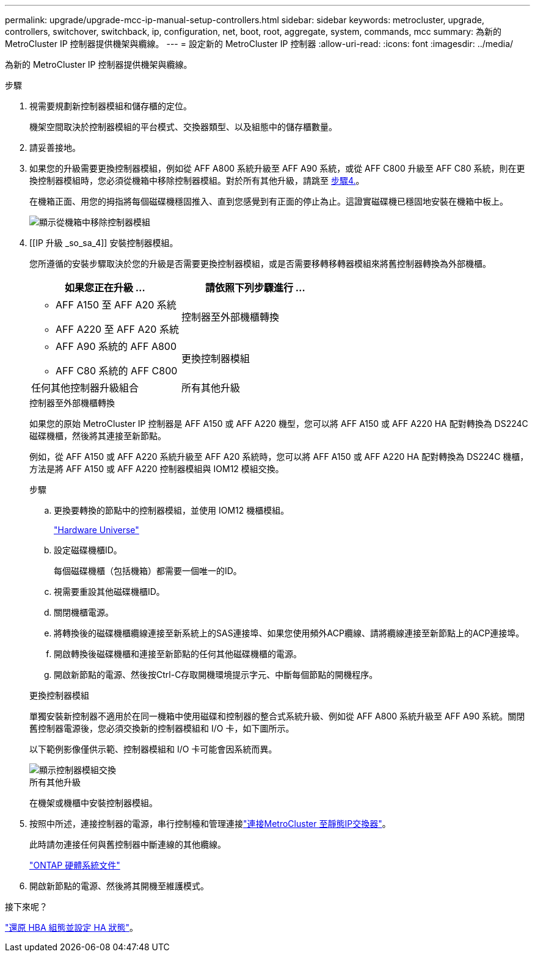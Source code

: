 ---
permalink: upgrade/upgrade-mcc-ip-manual-setup-controllers.html 
sidebar: sidebar 
keywords: metrocluster, upgrade, controllers, switchover, switchback, ip, configuration, net, boot, root, aggregate, system, commands, mcc 
summary: 為新的 MetroCluster IP 控制器提供機架與纜線。 
---
= 設定新的 MetroCluster IP 控制器
:allow-uri-read: 
:icons: font
:imagesdir: ../media/


[role="lead"]
為新的 MetroCluster IP 控制器提供機架與纜線。

.步驟
. 視需要規劃新控制器模組和儲存櫃的定位。
+
機架空間取決於控制器模組的平台模式、交換器類型、以及組態中的儲存櫃數量。

. 請妥善接地。
. 如果您的升級需要更換控制器模組，例如從 AFF A800 系統升級至 AFF A90 系統，或從 AFF C800 升級至 AFF C80 系統，則在更換控制器模組時，您必須從機箱中移除控制器模組。對於所有其他升級，請跳至 <<ip_upgrades_so_sb_4,步驟4.>>。
+
在機箱正面、用您的拇指將每個磁碟機穩固推入、直到您感覺到有正面的停止為止。這證實磁碟機已穩固地安裝在機箱中板上。

+
image::../media/drw-a800-drive-seated.png[顯示從機箱中移除控制器模組]

. [[IP 升級 _so_sa_4]] 安裝控制器模組。
+
您所遵循的安裝步驟取決於您的升級是否需要更換控制器模組，或是否需要移轉移轉器模組來將舊控制器轉換為外部機櫃。

+
[cols="2*"]
|===
| 如果您正在升級 ... | 請依照下列步驟進行 ... 


 a| 
** AFF A150 至 AFF A20 系統
** AFF A220 至 AFF A20 系統

| 控制器至外部機櫃轉換 


 a| 
** AFF A90 系統的 AFF A800
** AFF C80 系統的 AFF C800

| 更換控制器模組 


| 任何其他控制器升級組合 | 所有其他升級 
|===
+
[role="tabbed-block"]
====
.控制器至外部機櫃轉換
--
如果您的原始 MetroCluster IP 控制器是 AFF A150 或 AFF A220 機型，您可以將 AFF A150 或 AFF A220 HA 配對轉換為 DS224C 磁碟機櫃，然後將其連接至新節點。

例如，從 AFF A150 或 AFF A220 系統升級至 AFF A20 系統時，您可以將 AFF A150 或 AFF A220 HA 配對轉換為 DS224C 機櫃，方法是將 AFF A150 或 AFF A220 控制器模組與 IOM12 模組交換。

.步驟
.. 更換要轉換的節點中的控制器模組，並使用 IOM12 機櫃模組。
+
https://hwu.netapp.com["Hardware Universe"^]

.. 設定磁碟機櫃ID。
+
每個磁碟機櫃（包括機箱）都需要一個唯一的ID。

.. 視需要重設其他磁碟機櫃ID。
.. 關閉機櫃電源。
.. 將轉換後的磁碟機櫃纜線連接至新系統上的SAS連接埠、如果您使用頻外ACP纜線、請將纜線連接至新節點上的ACP連接埠。
.. 開啟轉換後磁碟機櫃和連接至新節點的任何其他磁碟機櫃的電源。
.. 開啟新節點的電源、然後按Ctrl-C存取開機環境提示字元、中斷每個節點的開機程序。


--
.更換控制器模組
--
單獨安裝新控制器不適用於在同一機箱中使用磁碟和控制器的整合式系統升級、例如從 AFF A800 系統升級至 AFF A90 系統。關閉舊控制器電源後，您必須交換新的控制器模組和 I/O 卡，如下圖所示。

以下範例影像僅供示範、控制器模組和 I/O 卡可能會因系統而異。

image::../media/a90-a70-pcm-swap.png[顯示控制器模組交換]

--
.所有其他升級
--
在機架或機櫃中安裝控制器模組。

--
====
. 按照中所述，連接控制器的電源，串行控制檯和管理連接link:../install-ip/using_rcf_generator.html["連接MetroCluster 至靜態IP交換器"]。
+
此時請勿連接任何與舊控制器中斷連線的其他纜線。

+
https://docs.netapp.com/us-en/ontap-systems/index.html["ONTAP 硬體系統文件"^]

. 開啟新節點的電源、然後將其開機至維護模式。


.接下來呢？
link:upgrade-mcc-ip-manual-hba-set-ha.html["還原 HBA 組態並設定 HA 狀態"]。
